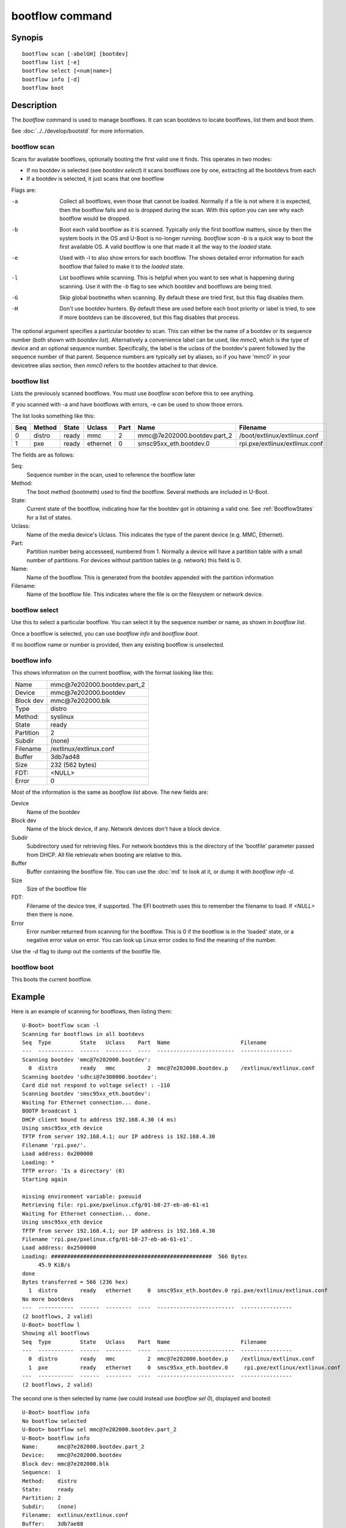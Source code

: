 .. SPDX-License-Identifier: GPL-2.0+:

bootflow command
================

Synopis
-------

::

    bootflow scan [-abelGH] [bootdev]
    bootflow list [-e]
    bootflow select [<num|name>]
    bootflow info [-d]
    bootflow boot


Description
-----------

The `bootflow` command is used to manage bootflows. It can scan bootdevs to
locate bootflows, list them and boot them.

See :doc:`../../develop/bootstd` for more information.


bootflow scan
~~~~~~~~~~~~~

Scans for available bootflows, optionally booting the first valid one it finds.
This operates in two modes:

- If no bootdev is selected (see `bootdev select`) it scans bootflows one
  by one, extracting all the bootdevs from each
- If a bootdev is selected, it just scans that one bootflow

Flags are:

-a
    Collect all bootflows, even those that cannot be loaded. Normally if a file
    is not where it is expected, then the bootflow fails and so is dropped
    during the scan. With this option you can see why each bootflow would be
    dropped.

-b
    Boot each valid bootflow as it is scanned. Typically only the first bootflow
    matters, since by then the system boots in the OS and U-Boot is no-longer
    running. `bootflow scan -b` is a quick way to boot the first available OS.
    A valid bootflow is one that made it all the way to the `loaded` state.

-e
    Used with -l to also show errors for each bootflow. The shows detailed error
    information for each bootflow that failed to make it to the `loaded` state.

-l
    List bootflows while scanning. This is helpful when you want to see what
    is happening during scanning. Use it with the `-b` flag to see which
    bootdev and bootflows are being tried.

-G
    Skip global bootmeths when scanning. By default these are tried first, but
    this flag disables them.

-H
    Don't use bootdev hunters. By default these are used before each boot
    priority or label is tried, to see if more bootdevs can be discovered, but
    this flag disables that process.


The optional argument specifies a particular bootdev to scan. This can either be
the name of a bootdev or its sequence number (both shown with `bootdev list`).
Alternatively a convenience label can be used, like `mmc0`, which is the type of
device and an optional sequence number. Specifically, the label is the uclass of
the bootdev's parent followed by the sequence number of that parent. Sequence
numbers are typically set by aliases, so if you have 'mmc0' in your devicetree
alias section, then `mmc0` refers to the bootdev attached to that device.


bootflow list
~~~~~~~~~~~~~

Lists the previously scanned bootflows. You must use `bootflow scan` before this
to see anything.

If you scanned with -a and have bootflows with errors, -e can be used to show
those errors.

The list looks something like this:

===  ======  ======  ========  ====  ===============================   ================
Seq  Method  State   Uclass    Part  Name                              Filename
===  ======  ======  ========  ====  ===============================   ================
  0  distro  ready   mmc          2  mmc\@7e202000.bootdev.part_2      /boot/extlinux/extlinux.conf
  1  pxe     ready   ethernet     0  smsc95xx_eth.bootdev.0            rpi.pxe/extlinux/extlinux.conf
===  ======  ======  ========  ====  ===============================   ================

The fields are as follows:

Seq:
    Sequence number in the scan, used to reference the bootflow later

Method:
    The boot method (bootmeth) used to find the bootflow. Several methods are
    included in U-Boot.

State:
    Current state of the bootflow, indicating how far the bootdev got in
    obtaining a valid one. See :ref:`BootflowStates` for a list of states.

Uclass:
    Name of the media device's Uclass. This indicates the type of the parent
    device (e.g. MMC, Ethernet).

Part:
    Partition number being accesseed, numbered from 1. Normally a device will
    have a partition table with a small number of partitions. For devices
    without partition tables (e.g. network) this field is 0.

Name:
    Name of the bootflow. This is generated from the bootdev appended with
    the partition information

Filename:
    Name of the bootflow file. This indicates where the file is on the
    filesystem or network device.


bootflow select
~~~~~~~~~~~~~~~

Use this to select a particular bootflow. You can select it by the sequence
number or name, as shown in `bootflow list`.

Once a bootflow is selected, you can use `bootflow info` and `bootflow boot`.

If no bootflow name or number is provided, then any existing bootflow is
unselected.


bootflow info
~~~~~~~~~~~~~

This shows information on the current bootflow, with the format looking like
this:

=========  ===============================
Name       mmc\@7e202000.bootdev.part_2
Device     mmc\@7e202000.bootdev
Block dev  mmc\@7e202000.blk
Type       distro
Method:    syslinux
State      ready
Partition  2
Subdir     (none)
Filename   /extlinux/extlinux.conf
Buffer     3db7ad48
Size       232 (562 bytes)
FDT:       <NULL>
Error      0
=========  ===============================

Most of the information is the same as `bootflow list` above. The new fields
are:

Device
    Name of the bootdev

Block dev
    Name of the block device, if any. Network devices don't have a block device.

Subdir
    Subdirectory used for retrieving files. For network bootdevs this is the
    directory of the 'bootfile' parameter passed from DHCP. All file retrievals
    when booting are relative to this.

Buffer
    Buffer containing the bootflow file. You can use the :doc:`md` to look at
    it, or dump it with `bootflow info -d`.

Size
    Size of the bootflow file

FDT:
    Filename of the device tree, if supported. The EFI bootmeth uses this to
    remember the filename to load. If `<NULL>` then there is none.

Error
    Error number returned from scanning for the bootflow. This is 0 if the
    bootflow is in the 'loaded' state, or a negative error value on error. You
    can look up Linux error codes to find the meaning of the number.

Use the `-d` flag to dump out the contents of the bootfile file.


bootflow boot
~~~~~~~~~~~~~

This boots the current bootflow.


Example
-------

Here is an example of scanning for bootflows, then listing them::

    U-Boot> bootflow scan -l
    Scanning for bootflows in all bootdevs
    Seq  Type         State   Uclass    Part  Name                      Filename
    ---  -----------  ------  --------  ----  ------------------------  ----------------
    Scanning bootdev 'mmc@7e202000.bootdev':
      0  distro       ready   mmc          2  mmc@7e202000.bootdev.p    /extlinux/extlinux.conf
    Scanning bootdev 'sdhci@7e300000.bootdev':
    Card did not respond to voltage select! : -110
    Scanning bootdev 'smsc95xx_eth.bootdev':
    Waiting for Ethernet connection... done.
    BOOTP broadcast 1
    DHCP client bound to address 192.168.4.30 (4 ms)
    Using smsc95xx_eth device
    TFTP from server 192.168.4.1; our IP address is 192.168.4.30
    Filename 'rpi.pxe/'.
    Load address: 0x200000
    Loading: *
    TFTP error: 'Is a directory' (0)
    Starting again

    missing environment variable: pxeuuid
    Retrieving file: rpi.pxe/pxelinux.cfg/01-b8-27-eb-a6-61-e1
    Waiting for Ethernet connection... done.
    Using smsc95xx_eth device
    TFTP from server 192.168.4.1; our IP address is 192.168.4.30
    Filename 'rpi.pxe/pxelinux.cfg/01-b8-27-eb-a6-61-e1'.
    Load address: 0x2500000
    Loading: ##################################################  566 Bytes
    	 45.9 KiB/s
    done
    Bytes transferred = 566 (236 hex)
      1  distro       ready   ethernet     0  smsc95xx_eth.bootdev.0 rpi.pxe/extlinux/extlinux.conf
    No more bootdevs
    ---  -----------  ------  --------  ----  ------------------------  ----------------
    (2 bootflows, 2 valid)
    U-Boot> bootflow l
    Showing all bootflows
    Seq  Type         State   Uclass    Part  Name                      Filename
    ---  -----------  ------  --------  ----  ------------------------  ----------------
      0  distro       ready   mmc          2  mmc@7e202000.bootdev.p    /extlinux/extlinux.conf
      1  pxe          ready   ethernet     0  smsc95xx_eth.bootdev.0     rpi.pxe/extlinux/extlinux.conf
    ---  -----------  ------  --------  ----  ------------------------  ----------------
    (2 bootflows, 2 valid)


The second one is then selected by name (we could instead use `bootflow sel 0`),
displayed and booted::

    U-Boot> bootflow info
    No bootflow selected
    U-Boot> bootflow sel mmc@7e202000.bootdev.part_2
    U-Boot> bootflow info
    Name:      mmc@7e202000.bootdev.part_2
    Device:    mmc@7e202000.bootdev
    Block dev: mmc@7e202000.blk
    Sequence:  1
    Method:    distro
    State:     ready
    Partition: 2
    Subdir:    (none)
    Filename:  extlinux/extlinux.conf
    Buffer:    3db7ae88
    Size:      232 (562 bytes)
    Error:     0
    U-Boot> bootflow boot
    ** Booting bootflow 'smsc95xx_eth.bootdev.0'
    Ignoring unknown command: ui
    Ignoring malformed menu command:  autoboot
    Ignoring malformed menu command:  hidden
    Ignoring unknown command: totaltimeout
    1:	Fedora-Workstation-armhfp-31-1.9 (5.3.7-301.fc31.armv7hl)
    Retrieving file: rpi.pxe/initramfs-5.3.7-301.fc31.armv7hl.img
    get 2700000 rpi.pxe/initramfs-5.3.7-301.fc31.armv7hl.img
    Waiting for Ethernet connection... done.
    Using smsc95xx_eth device
    TFTP from server 192.168.4.1; our IP address is 192.168.4.30
    Filename 'rpi.pxe/initramfs-5.3.7-301.fc31.armv7hl.img'.
    Load address: 0x2700000
    Loading: ###################################T ###############  57.7 MiB
    	 1.9 MiB/s
    done
    Bytes transferred = 60498594 (39b22a2 hex)
    Retrieving file: rpi.pxe//vmlinuz-5.3.7-301.fc31.armv7hl
    get 80000 rpi.pxe//vmlinuz-5.3.7-301.fc31.armv7hl
    Waiting for Ethernet connection... done.
    Using smsc95xx_eth device
    TFTP from server 192.168.4.1; our IP address is 192.168.4.30
    Filename 'rpi.pxe//vmlinuz-5.3.7-301.fc31.armv7hl'.
    Load address: 0x80000
    Loading: ##################################################  7.2 MiB
    	 2.3 MiB/s
    done
    Bytes transferred = 7508480 (729200 hex)
    append: ro root=UUID=9732b35b-4cd5-458b-9b91-80f7047e0b8a rhgb quiet LANG=en_US.UTF-8 cma=192MB cma=256MB
    Retrieving file: rpi.pxe//dtb-5.3.7-301.fc31.armv7hl/bcm2837-rpi-3-b.dtb
    get 2600000 rpi.pxe//dtb-5.3.7-301.fc31.armv7hl/bcm2837-rpi-3-b.dtb
    Waiting for Ethernet connection... done.
    Using smsc95xx_eth device
    TFTP from server 192.168.4.1; our IP address is 192.168.4.30
    Filename 'rpi.pxe//dtb-5.3.7-301.fc31.armv7hl/bcm2837-rpi-3-b.dtb'.
    Load address: 0x2600000
    Loading: ##################################################  13.8 KiB
    	 764.6 KiB/s
    done
    Bytes transferred = 14102 (3716 hex)
    Kernel image @ 0x080000 [ 0x000000 - 0x729200 ]
    ## Flattened Device Tree blob at 02600000
       Booting using the fdt blob at 0x2600000
       Using Device Tree in place at 02600000, end 02606715

    Starting kernel ...

    [  OK  ] Started Show Plymouth Boot Screen.
    [  OK  ] Started Forward Password R…s to Plymouth Directory Watch.
    [  OK  ] Reached target Local Encrypted Volumes.
    [  OK  ] Reached target Paths.
    ....


Here we scan for bootflows and boot the first one found::

    U-Boot> bootflow scan -bl
    Scanning for bootflows in all bootdevs
    Seq  Method       State   Uclass    Part  Name                    Filename
    ---  -----------  ------  --------  ----  ----------------------  ----------------
    Scanning bootdev 'mmc@7e202000.bootdev':
      0  distro       ready   mmc          2  mmc@7e202000.bootdev.p  /extlinux/extlinux.conf
    ** Booting bootflow 'mmc@7e202000.bootdev.part_2'
    Ignoring unknown command: ui
    Ignoring malformed menu command:  autoboot
    Ignoring malformed menu command:  hidden
    Ignoring unknown command: totaltimeout
    1:	Fedora-KDE-armhfp-31-1.9 (5.3.7-301.fc31.armv7hl)
    Retrieving file: /initramfs-5.3.7-301.fc31.armv7hl.img
    getfile 2700000 /initramfs-5.3.7-301.fc31.armv7hl.img
    Retrieving file: /vmlinuz-5.3.7-301.fc31.armv7hl
    getfile 80000 /vmlinuz-5.3.7-301.fc31.armv7hl
    append: ro root=UUID=b8781f09-e2dd-4cb8-979b-7df5eeaaabea rhgb LANG=en_US.UTF-8 cma=192MB console=tty0 console=ttyS1,115200
    Retrieving file: /dtb-5.3.7-301.fc31.armv7hl/bcm2837-rpi-3-b.dtb
    getfile 2600000 /dtb-5.3.7-301.fc31.armv7hl/bcm2837-rpi-3-b.dtb
    Kernel image @ 0x080000 [ 0x000000 - 0x729200 ]
    ## Flattened Device Tree blob at 02600000
       Booting using the fdt blob at 0x2600000
       Using Device Tree in place at 02600000, end 02606715

    Starting kernel ...

    [    0.000000] Booting Linux on physical CPU 0x0


Here is am example using the -e flag to see all errors::

    U-Boot> bootflow scan -a
    Card did not respond to voltage select! : -110
    Waiting for Ethernet connection... done.
    BOOTP broadcast 1
    DHCP client bound to address 192.168.4.30 (4 ms)
    Using smsc95xx_eth device
    TFTP from server 192.168.4.1; our IP address is 192.168.4.30
    Filename 'rpi.pxe/'.
    Load address: 0x200000
    Loading: *
    TFTP error: 'Is a directory' (0)
    Starting again

    missing environment variable: pxeuuid
    Retrieving file: rpi.pxe/pxelinux.cfg/01-b8-27-eb-a6-61-e1
    Waiting for Ethernet connection... done.
    Using smsc95xx_eth device
    TFTP from server 192.168.4.1; our IP address is 192.168.4.30
    Filename 'rpi.pxe/pxelinux.cfg/01-b8-27-eb-a6-61-e1'.
    Load address: 0x2500000
    Loading: ##################################################  566 Bytes
    	 49.8 KiB/s
    done
    Bytes transferred = 566 (236 hex)
    U-Boot> bootflow l -e
    Showing all bootflows
    Seq  Type         State   Uclass    Part  Name                   Filename
    ---  -----------  ------  --------  ----  ---------------------  ----------------
      0  distro       fs      mmc          1  mmc@7e202000.bootdev.p /extlinux/extlinux.conf
         ** File not found, err=-2
      1  distro       ready   mmc          2  mmc@7e202000.bootdev.p /extlinux/extlinux.conf
      2  distro       fs      mmc          3  mmc@7e202000.bootdev.p /extlinux/extlinux.conf
         ** File not found, err=-1
      3  distro       media   mmc          0  mmc@7e202000.bootdev.p <NULL>
         ** No partition found, err=-2
      4  distro       media   mmc          0  mmc@7e202000.bootdev.p <NULL>
         ** No partition found, err=-2
      5  distro       media   mmc          0  mmc@7e202000.bootdev.p <NULL>
         ** No partition found, err=-2
      6  distro       media   mmc          0  mmc@7e202000.bootdev.p <NULL>
         ** No partition found, err=-2
      7  distro       media   mmc          0  mmc@7e202000.bootdev.p <NULL>
         ** No partition found, err=-2
      8  distro       media   mmc          0  mmc@7e202000.bootdev.p <NULL>
         ** No partition found, err=-2
      9  distro       media   mmc          0  mmc@7e202000.bootdev.p <NULL>
         ** No partition found, err=-2
      a  distro       media   mmc          0  mmc@7e202000.bootdev.p <NULL>
         ** No partition found, err=-2
      b  distro       media   mmc          0  mmc@7e202000.bootdev.p <NULL>
         ** No partition found, err=-2
      c  distro       media   mmc          0  mmc@7e202000.bootdev.p <NULL>
         ** No partition found, err=-2
      d  distro       media   mmc          0  mmc@7e202000.bootdev.p <NULL>
         ** No partition found, err=-2
      e  distro       media   mmc          0  mmc@7e202000.bootdev.p <NULL>
         ** No partition found, err=-2
      f  distro       media   mmc          0  mmc@7e202000.bootdev.p <NULL>
         ** No partition found, err=-2
     10  distro       media   mmc          0  mmc@7e202000.bootdev.p <NULL>
         ** No partition found, err=-2
     11  distro       media   mmc          0  mmc@7e202000.bootdev.p <NULL>
         ** No partition found, err=-2
     12  distro       media   mmc          0  mmc@7e202000.bootdev.p <NULL>
         ** No partition found, err=-2
     13  distro       media   mmc          0  mmc@7e202000.bootdev.p <NULL>
         ** No partition found, err=-2
     14  distro       ready   ethernet     0  smsc95xx_eth.bootdev.0 rpi.pxe/extlinux/extlinux.conf
    ---  -----------  ------  --------  ----  ---------------------  ----------------
    (21 bootflows, 2 valid)
    U-Boot>


Return value
------------

On success `bootflow boot` normally boots into the Operating System and does not
return to U-Boot. If something about the U-Boot processing fails, then the
return value $? is 1. If the boot succeeds but for some reason the Operating
System returns, then $? is 0, indicating success.

For other subcommands, the return value $? is always 0 (true).


.. BootflowStates_:
